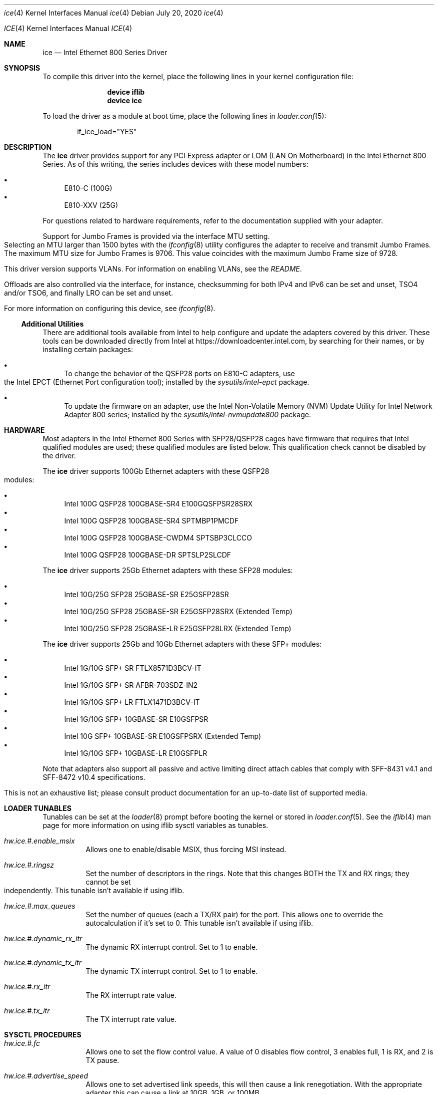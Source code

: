 .\" Copyright (c) 2019 - 2020, Intel Corporation
.\" All rights reserved.
.\"
.\" Redistribution and use in source and binary forms of the Software, with or
.\" without modification, are permitted provided that the following conditions
.\" are met:
.\" 1. Redistributions of source code must retain the above copyright notice,
.\"    this list of conditions and the following disclaimer.
.\"
.\" 2. Redistributions in binary form must reproduce the above copyright notice,
.\"    this list of conditions and the following disclaimer in the documentation
.\"    and/or other materials provided with the distribution.
.\"
.\" 3. Neither the name of the Intel Corporation nor the names of its
.\"    contributors may be used to endorse or promote products derived from
.\"    this Software without specific prior written permission.
.\"
.\" THIS SOFTWARE IS PROVIDED BY THE COPYRIGHT HOLDERS AND CONTRIBUTORS "AS IS"
.\" AND ANY EXPRESS OR IMPLIED WARRANTIES, INCLUDING, BUT NOT LIMITED TO, THE
.\" IMPLIED WARRANTIES OF MERCHANTABILITY AND FITNESS FOR A PARTICULAR PURPOSE
.\" ARE DISCLAIMED. IN NO EVENT SHALL THE COPYRIGHT OWNER OR CONTRIBUTORS BE
.\" LIABLE FOR ANY DIRECT, INDIRECT, INCIDENTAL, SPECIAL, EXEMPLARY, OR
.\" CONSEQUENTIAL DAMAGES (INCLUDING, BUT NOT LIMITED TO, PROCUREMENT OF
.\" SUBSTITUTE GOODS OR SERVICES; LOSS OF USE, DATA, OR PROFITS; OR BUSINESS
.\" INTERRUPTION) HOWEVER CAUSED AND ON ANY THEORY OF LIABILITY, WHETHER IN
.\" CONTRACT, STRICT LIABILITY, OR TORT (INCLUDING NEGLIGENCE OR OTHERWISE)
.\" ARISING IN ANY WAY OUT OF THE USE OF THIS SOFTWARE, EVEN IF ADVISED OF THE
.\" POSSIBILITY OF SUCH DAMAGE.
.\"
.\" * Other names and brands may be claimed as the property of others.
.\"
.\" $FreeBSD: src/share/man/man4/ice.4
.\"
.Dd July 20, 2020
.Dt ice 4
.Os
.Dd July 20, 2020
.Dt ICE 4
.Os
.Sh NAME
.Nm ice
.Nd "Intel Ethernet 800 Series Driver"
.Sh SYNOPSIS
To compile this driver into the kernel, place the following lines in your
kernel configuration file:
.Bd -ragged -offset indent
.Cd "device iflib"
.Cd "device ice"
.Ed
.Pp
To load the driver as a module at boot time, place the following lines in
.Xr loader.conf 5 :
.Bd -literal -offset indent
if_ice_load="YES"
.Ed
.Sh DESCRIPTION
The
.Nm
driver provides support for any PCI Express adapter or LOM
(LAN On Motherboard)
in the Intel Ethernet 800 Series.
As of this writing, the series includes devices with these model numbers:
.Pp
.Bl -bullet -compact
.It
E810-C (100G)
.It
E810-XXV (25G)
.El
.Pp
For questions related to hardware requirements, refer to the documentation
supplied with your adapter.
.Pp
Support for Jumbo Frames is provided via the interface MTU setting.
Selecting an MTU larger than 1500 bytes with the
.Xr ifconfig 8
utility configures the adapter to receive and transmit Jumbo Frames.
The maximum MTU size for Jumbo Frames is 9706. This value coincides
with the maximum Jumbo Frame size of 9728.
.Pp
This driver version supports VLANs.
For information on enabling VLANs, see the
.Pa README .
.Pp
Offloads are also controlled via the interface, for instance, checksumming for
both IPv4 and IPv6 can be set and unset, TSO4 and/or TSO6, and finally LRO can
be set and unset.
.Pp
For more information on configuring this device, see
.Xr ifconfig 8 .
.Pp
.Ss Additional Utilities
There are additional tools available from Intel to help configure and update
the adapters covered by this driver.
These tools can be downloaded directly from Intel at
.Lk https://downloadcenter.intel.com ,
by searching for their names, or by installing certain packages:
.Bl -bullet
.It
To change the behavior of the QSFP28 ports on E810-C adapters, use the
Intel EPCT (Ethernet Port configuration tool); installed by the
.Em sysutils/intel-epct
package.
.It
To update the firmware on an adapter, use the Intel Non-Volatile Memory (NVM)
Update Utility for Intel Network Adapter 800 series; installed by the
.Em sysutils/intel-nvmupdate800
package.
.El
.Sh HARDWARE
Most adapters in the Intel Ethernet 800 Series with SFP28/QSFP28 cages
have firmware that requires that Intel qualified modules are used; these
qualified modules are listed below.
This qualification check cannot be disabled by the driver.
.Pp
The
.Nm
driver supports 100Gb Ethernet adapters with these QSFP28 modules:
.Pp
.Bl -bullet -compact
.It
Intel 100G QSFP28 100GBASE-SR4 E100GQSFPSR28SRX
.It
Intel 100G QSFP28 100GBASE-SR4 SPTMBP1PMCDF
.It
Intel 100G QSFP28 100GBASE-CWDM4 SPTSBP3CLCCO
.It
Intel 100G QSFP28 100GBASE-DR SPTSLP2SLCDF
.El
.Pp
The
.Nm
driver supports 25Gb Ethernet adapters with these SFP28 modules:
.Pp
.Bl -bullet -compact
.It
Intel 10G/25G SFP28 25GBASE-SR E25GSFP28SR
.It
Intel 10G/25G SFP28 25GBASE-SR E25GSFP28SRX (Extended Temp)
.It
Intel 10G/25G SFP28 25GBASE-LR E25GSFP28LRX (Extended Temp)
.El
.Pp
The
.Nm
driver supports 25Gb and 10Gb Ethernet adapters with these SFP+ modules:
.Pp
.Bl -bullet -compact
.It
Intel 1G/10G SFP+ SR FTLX8571D3BCV-IT
.It
Intel 1G/10G SFP+ SR AFBR-703SDZ-IN2
.It
Intel 1G/10G SFP+ LR FTLX1471D3BCV-IT
.It
Intel 1G/10G SFP+ 10GBASE-SR E10GSFPSR
.It
Intel 10G SFP+ 10GBASE-SR E10GSFPSRX (Extended Temp)
.It
Intel 1G/10G SFP+ 10GBASE-LR E10GSFPLR
.El
.Pp
Note that adapters also support all passive and active
limiting direct attach cables that comply with SFF-8431 v4.1 and
SFF-8472 v10.4 specifications.
.Pp
This is not an exhaustive list; please consult product documentation for an
up-to-date list of supported media.
.Sh LOADER TUNABLES
Tunables can be set at the
.Xr loader 8
prompt before booting the kernel or stored in
.Xr loader.conf 5 .
See the
.Xr iflib 4
man page for more information on using iflib sysctl variables as tunables.
.Bl -tag -width indent
.It Va hw.ice.#.enable_msix
Allows one to enable/disable MSIX, thus forcing MSI instead.
.It Va hw.ice.#.ringsz
Set the number of descriptors in the rings. Note that this
changes BOTH the TX and RX rings; they cannot be set independently.
This tunable isn't available if using iflib.
.It Va hw.ice.#.max_queues
Set the number of queues (each a TX/RX pair) for the port. This
allows one to override the autocalculation if it's set to 0.
This tunable isn't available if using iflib.
.It Va hw.ice.#.dynamic_rx_itr
The dynamic RX interrupt control. Set to 1 to enable.
.It Va hw.ice.#.dynamic_tx_itr
The dynamic TX interrupt control. Set to 1 to enable.
.It Va hw.ice.#.rx_itr
The RX interrupt rate value.
.It Va hw.ice.#.tx_itr
The TX interrupt rate value.
.El
.Pp
.Sh SYSCTL PROCEDURES
.Bl -tag -width indent
.It Va hw.ice.#.fc
Allows one to set the flow control value. A value of 0 disables flow control,
3 enables full, 1 is RX, and 2 is TX pause.
.It Va hw.ice.#.advertise_speed
Allows one to set advertised link speeds, this will then cause a link
renegotiation. With the appropriate adapter this can cause a link at 10GB,
1GB, or 100MB.
.It Va hw.ice.#.current_speed
This is a display of the current setting.
.It Va hw.ice.#.fw_version
Displays the current firmware and NVM versions of the adapter.
.It Va hw.ice.#.ddp_version
FIXME
.It Va hw.ice.#.requested_fec
FIXME.
.It Va hw.ice.#.negotiated_fec
FIXME.
.It Va hw.ice.#.fw_lldp_agent
FIXME.
.It Va hw.ice.#.ets_min_rate
FIXME.
.It Va hw.ice.#.up2tc_map
FIXME.
.It Va hw.ice.#.pfc
FIXME.
.Sh INTERRUPT STORMS
It is important to note that 40G and 100G operation can generate high
numbers of interrupts, often incorrectly being interpreted as
a storm condition in the kernel.
It is suggested that this be resolved by setting:
.Bl -tag -width indent
.It Va hw.intr_storm_threshold: 0
.Sh DIAGNOSTICS
.Bl -diag
.It "ice%d: Unable to allocate bus resource: memory"
A fatal initialization error has occurred.
.It "ice%d: Unable to allocate bus resource: interrupt"
A fatal initialization error has occurred.
.It "ice%d: watchdog timeout -- resetting"
The device has stopped responding to the network, or there is a problem with
the network connection (cable).
.El
.Sh SUPPORT
For general information and support,
go to the Intel support website at:
.Lk http://www.intel.com/support/ .
.Pp
If an issue is identified with this driver with a supported adapter,
email all the specific information related to the issue to
.Mt freebsd@intel.com .
.Sh SEE ALSO
.Xr arp 4 ,
.Xr iflib 4 ,
.Xr netintro 4 ,
.Xr ng_ether 4 ,
.Xr vlan 4 ,
.Xr ifconfig 8
.Sh HISTORY
The
.Nm
device driver first appeared in
.Fx 12.2 .
.Sh AUTHORS
The
.Nm
driver was written by
.An Intel Corporation Aq freebsd@intel.com
